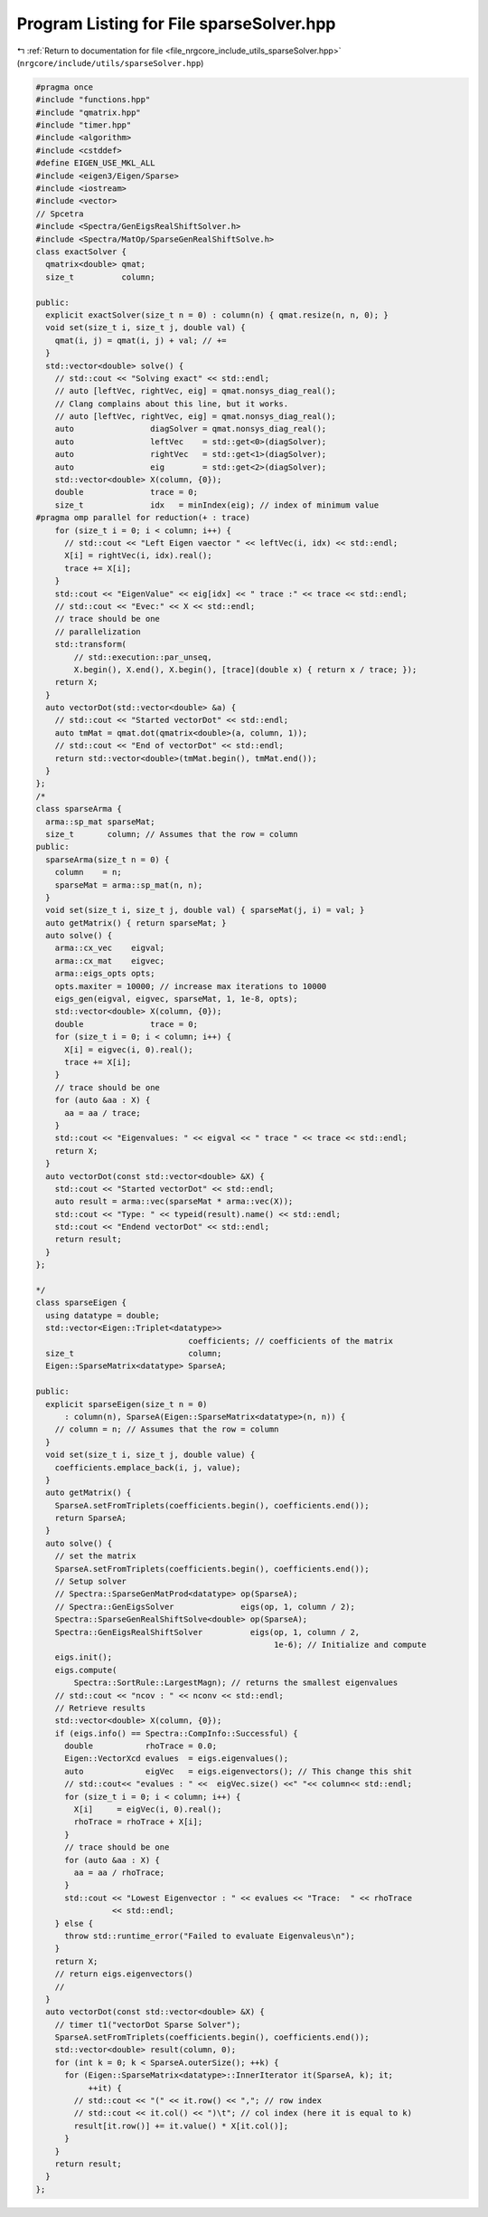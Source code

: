 
.. _program_listing_file_nrgcore_include_utils_sparseSolver.hpp:

Program Listing for File sparseSolver.hpp
=========================================

|exhale_lsh| :ref:`Return to documentation for file <file_nrgcore_include_utils_sparseSolver.hpp>` (``nrgcore/include/utils/sparseSolver.hpp``)

.. |exhale_lsh| unicode:: U+021B0 .. UPWARDS ARROW WITH TIP LEFTWARDS

.. code-block:: cpp

   #pragma once
   #include "functions.hpp"
   #include "qmatrix.hpp"
   #include "timer.hpp"
   #include <algorithm>
   #include <cstddef>
   #define EIGEN_USE_MKL_ALL
   #include <eigen3/Eigen/Sparse>
   #include <iostream>
   #include <vector>
   // Spcetra
   #include <Spectra/GenEigsRealShiftSolver.h>
   #include <Spectra/MatOp/SparseGenRealShiftSolve.h>
   class exactSolver {
     qmatrix<double> qmat;
     size_t          column;
   
   public:
     explicit exactSolver(size_t n = 0) : column(n) { qmat.resize(n, n, 0); }
     void set(size_t i, size_t j, double val) {
       qmat(i, j) = qmat(i, j) + val; // +=
     }
     std::vector<double> solve() {
       // std::cout << "Solving exact" << std::endl;
       // auto [leftVec, rightVec, eig] = qmat.nonsys_diag_real();
       // Clang complains about this line, but it works.
       // auto [leftVec, rightVec, eig] = qmat.nonsys_diag_real();
       auto                diagSolver = qmat.nonsys_diag_real();
       auto                leftVec    = std::get<0>(diagSolver);
       auto                rightVec   = std::get<1>(diagSolver);
       auto                eig        = std::get<2>(diagSolver);
       std::vector<double> X(column, {0});
       double              trace = 0;
       size_t              idx   = minIndex(eig); // index of minimum value
   #pragma omp parallel for reduction(+ : trace)
       for (size_t i = 0; i < column; i++) {
         // std::cout << "Left Eigen vaector " << leftVec(i, idx) << std::endl;
         X[i] = rightVec(i, idx).real();
         trace += X[i];
       }
       std::cout << "EigenValue" << eig[idx] << " trace :" << trace << std::endl;
       // std::cout << "Evec:" << X << std::endl;
       // trace should be one
       // parallelization
       std::transform(
           // std::execution::par_unseq,
           X.begin(), X.end(), X.begin(), [trace](double x) { return x / trace; });
       return X;
     }
     auto vectorDot(std::vector<double> &a) {
       // std::cout << "Started vectorDot" << std::endl;
       auto tmMat = qmat.dot(qmatrix<double>(a, column, 1));
       // std::cout << "End of vectorDot" << std::endl;
       return std::vector<double>(tmMat.begin(), tmMat.end());
     }
   };
   /*
   class sparseArma {
     arma::sp_mat sparseMat;
     size_t       column; // Assumes that the row = column
   public:
     sparseArma(size_t n = 0) {
       column    = n;
       sparseMat = arma::sp_mat(n, n);
     }
     void set(size_t i, size_t j, double val) { sparseMat(j, i) = val; }
     auto getMatrix() { return sparseMat; }
     auto solve() {
       arma::cx_vec    eigval;
       arma::cx_mat    eigvec;
       arma::eigs_opts opts;
       opts.maxiter = 10000; // increase max iterations to 10000
       eigs_gen(eigval, eigvec, sparseMat, 1, 1e-8, opts);
       std::vector<double> X(column, {0});
       double              trace = 0;
       for (size_t i = 0; i < column; i++) {
         X[i] = eigvec(i, 0).real();
         trace += X[i];
       }
       // trace should be one
       for (auto &aa : X) {
         aa = aa / trace;
       }
       std::cout << "Eigenvalues: " << eigval << " trace " << trace << std::endl;
       return X;
     }
     auto vectorDot(const std::vector<double> &X) {
       std::cout << "Started vectorDot" << std::endl;
       auto result = arma::vec(sparseMat * arma::vec(X));
       std::cout << "Type: " << typeid(result).name() << std::endl;
       std::cout << "Endend vectorDot" << std::endl;
       return result;
     }
   };
   
   */
   class sparseEigen {
     using datatype = double;
     std::vector<Eigen::Triplet<datatype>>
                                   coefficients; // coefficients of the matrix
     size_t                        column;
     Eigen::SparseMatrix<datatype> SparseA;
   
   public:
     explicit sparseEigen(size_t n = 0)
         : column(n), SparseA(Eigen::SparseMatrix<datatype>(n, n)) {
       // column = n; // Assumes that the row = column
     }
     void set(size_t i, size_t j, double value) {
       coefficients.emplace_back(i, j, value);
     }
     auto getMatrix() {
       SparseA.setFromTriplets(coefficients.begin(), coefficients.end());
       return SparseA;
     }
     auto solve() {
       // set the matrix
       SparseA.setFromTriplets(coefficients.begin(), coefficients.end());
       // Setup solver
       // Spectra::SparseGenMatProd<datatype> op(SparseA);
       // Spectra::GenEigsSolver              eigs(op, 1, column / 2);
       Spectra::SparseGenRealShiftSolve<double> op(SparseA);
       Spectra::GenEigsRealShiftSolver          eigs(op, 1, column / 2,
                                                     1e-6); // Initialize and compute
       eigs.init();
       eigs.compute(
           Spectra::SortRule::LargestMagn); // returns the smallest eigenvalues
       // std::cout << "ncov : " << nconv << std::endl;
       // Retrieve results
       std::vector<double> X(column, {0});
       if (eigs.info() == Spectra::CompInfo::Successful) {
         double           rhoTrace = 0.0;
         Eigen::VectorXcd evalues  = eigs.eigenvalues();
         auto             eigVec   = eigs.eigenvectors(); // This change this shit
         // std::cout<< "evalues : " <<  eigVec.size() <<" "<< column<< std::endl;
         for (size_t i = 0; i < column; i++) {
           X[i]     = eigVec(i, 0).real();
           rhoTrace = rhoTrace + X[i];
         }
         // trace should be one
         for (auto &aa : X) {
           aa = aa / rhoTrace;
         }
         std::cout << "Lowest Eigenvector : " << evalues << "Trace:  " << rhoTrace
                   << std::endl;
       } else {
         throw std::runtime_error("Failed to evaluate Eigenvaleus\n");
       }
       return X;
       // return eigs.eigenvectors()
       //
     }
     auto vectorDot(const std::vector<double> &X) {
       // timer t1("vectorDot Sparse Solver");
       SparseA.setFromTriplets(coefficients.begin(), coefficients.end());
       std::vector<double> result(column, 0);
       for (int k = 0; k < SparseA.outerSize(); ++k) {
         for (Eigen::SparseMatrix<datatype>::InnerIterator it(SparseA, k); it;
              ++it) {
           // std::cout << "(" << it.row() << ","; // row index
           // std::cout << it.col() << ")\t"; // col index (here it is equal to k)
           result[it.row()] += it.value() * X[it.col()];
         }
       }
       return result;
     }
   };
